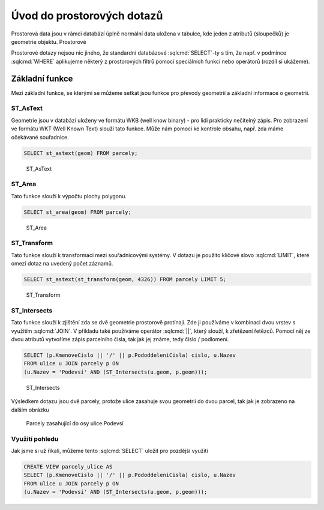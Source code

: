 .. index::
   single: Úvod do prostorových dotazů

Úvod do prostorových dotazů
---------------------------

Prostorová data jsou v rámci databází úplně normální data uložena v tabulce, kde
jeden z atributů (sloupečků) je geometrie objektu. Prostorové 

Prostorové dotazy nejsou nic jiného, že standardní databázové
:sqlcmd:`SELECT`-ty s tím, že např. v podmínce :sqlcmd:`WHERE` aplikujeme
některý z prostorových filtrů pomocí speciálních funkcí nebo operátorů (rozdíl
si ukážeme).

Základní funkce
===============

Mezi základní funkce, se kterými se můžeme setkat jsou
funkce pro převody geometrií a základní informace o geometrii.

ST_AsText
^^^^^^^^^

Geometrie jsou v databázi uloženy ve formátu WKB (well know binary) - pro lidi
prakticky nečitelný zápis. Pro zobrazení ve formátu WKT (Well Known Text) slouží
tato funkce.  Může nám pomoci ke kontrole obsahu, např. zda máme
očekávané souřadnice.

.. code-block:: sql

   SELECT st_astext(geom) FROM parcely;

.. figure:: images/ssql1.png
   :class: large

   ST_AsText

ST_Area
^^^^^^^

Tato funkce slouží k výpočtu plochy polygonu.

.. code-block:: sql

   SELECT st_area(geom) FROM parcely;

.. figure:: images/ssql2.png
   :class: large

   ST_Area

ST_Transform
^^^^^^^^^^^^

Tato funkce slouží k transformaci mezi souřadnicovými systémy.
V dotazu je použito klíčové slovo :sqlcmd:`LIMIT`, které omezí dotaz na uvedený
počet záznamů.

.. code-block:: sql

   SELECT st_astext(st_transform(geom, 4326)) FROM parcely LIMIT 5;

.. figure:: images/ssql3.png
   :class: large

   ST_Transform

ST_Intersects
^^^^^^^^^^^^^

Tato funkce slouží k zjištění zda se dvě geometrie prostorově protínají.
Zde ji používáme v kombinaci dvou vrstev s využitím :sqlcmd:`JOIN`.
V příkladu také používáme operátor :sqlcmd:`||`, který slouží, k zřetězení
řetězců. Pomocí něj ze dvou atributů vytvoříme zápis parcelního čísla, tak jak
jej známe, tedy číslo / podlomení.

.. code-block:: sql

   SELECT (p.KmenoveCislo || '/' || p.PododdeleniCisla) cislo, u.Nazev
   FROM ulice u JOIN parcely p ON
   (u.Nazev = 'Podevsí' AND (ST_Intersects(u.geom, p.geom)));

.. figure:: images/ssql4.png
   :class: large

   ST_Intersects

Výsledkem dotazu jsou dvě parcely, protože ulice zasahuje svou geometrií do
dvou parcel, tak jak je zobrazeno na dalším obrázku

.. figure:: images/ssql5.png
   :class: large

   Parcely zasahující do osy ulice Podevsí

Využití pohledu
^^^^^^^^^^^^^^^
Jak jsme si už říkali, můžeme tento :sqlcmd:`SELECT` uložit pro pozdější využití

.. code-block:: sql

   CREATE VIEW parcely_ulice AS
   SELECT (p.KmenoveCislo || '/' || p.PododdeleniCisla) cislo, u.Nazev
   FROM ulice u JOIN parcely p ON
   (u.Nazev = 'Podevsí' AND (ST_Intersects(u.geom, p.geom)));
